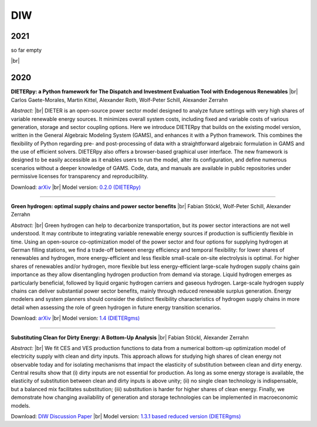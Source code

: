 .. _application-diw:

.. |br| raw:: html

    <br>

=========================
DIW
=========================

2021
""""

so far empty

|br|

2020
""""

**DIETERpy: a Python framework for The Dispatch and Investment Evaluation Tool with Endogenous Renewables** |br| Carlos Gaete-Morales, Martin Kittel, Alexander Roth, Wolf-Peter Schill, Alexander Zerrahn

*Abstract:* |br| DIETER is an open-source power sector model designed to analyze future settings with very high shares of variable renewable energy sources. It minimizes overall system costs, including fixed and variable costs of various generation, storage and sector coupling options. Here we introduce DIETERpy that builds on the existing model version, written in the General Algebraic Modeling System (GAMS), and enhances it with a Python framework. This combines the flexibility of Python regarding pre- and post-processing of data with a straightforward algebraic formulation in GAMS and the use of efficient solvers. DIETERpy also offers a browser-based graphical user interface. The new framework is designed to be easily accessible as it enables users to run the model, alter its configuration, and define numerous scenarios without a deeper knowledge of GAMS. Code, data, and manuals are available in public repositories under permissive licenses for transparency and reproducibility.

Download: `arXiv <https://arxiv.org/abs/2010.00883>`_ |br| Model version: `0.2.0 (DIETERpy) <https://gitlab.com/diw-evu/dieter_public/dieterpy/-/releases/v0.2.0>`_

---------------

**Green hydrogen: optimal supply chains and power sector benefits** |br| Fabian Stöckl, Wolf-Peter Schill, Alexander Zerrahn

*Abstract:* |br| Green hydrogen can help to decarbonize transportation, but its power sector interactions are not well understood. It may contribute to integrating variable renewable energy sources if production is sufficiently flexible in time. Using an open-source co-optimization model of the power sector and four options for supplying hydrogen at German filling stations, we find a trade-off between energy efficiency and temporal flexibility: for lower shares of renewables and hydrogen, more energy-efficient and less flexible small-scale on-site electrolysis is optimal. For higher shares of renewables and/or hydrogen, more flexible but less energy-efficient large-scale hydrogen supply chains gain importance as they allow disentangling hydrogen production from demand via storage. Liquid hydrogen emerges as particularly beneficial, followed by liquid organic hydrogen carriers and gaseous hydrogen. Large-scale hydrogen supply chains can deliver substantial power sector benefits, mainly through reduced renewable surplus generation. Energy modelers and system planners should consider the distinct flexibility characteristics of hydrogen supply chains in more detail when assessing the role of green hydrogen in future energy transition scenarios.

Download: `arXiv <https://arxiv.org/abs/2005.03464>`_ |br| Model version: `1.4 (DIETERgms) <https://gitlab.com/diw-evu/dieter_public/dietergms/-/releases/1.4.0>`_

---------------

**Substituting Clean for Dirty Energy: A Bottom-Up Analysis** |br| Fabian Stöckl, Alexander Zerrahn

*Abstract:* |br| We fit CES and VES production functions to data from a numerical bottom-up optimization model of electricity supply with clean and dirty inputs. This approach allows for studying high shares of clean energy not observable today and for isolating mechanisms that impact the elasticity of substitution between clean and dirty energy. Central results show that (i) dirty inputs are not essential for production. As long as some energy storage is available, the elasticity of substitution between clean and dirty inputs is above unity; (ii) no single clean technology is indispensable, but a balanced mix facilitates substitution; (iii) substitution is harder for higher shares of clean energy. Finally, we demonstrate how changing availability of generation and storage technologies can be implemented in macroeconomic models.

Download: `DIW Discussion Paper <https://www.diw.de/documents/publikationen/73/diw_01.c.795779.de/dp1885.pdf>`_ |br| Model version: `1.3.1 based reduced version (DIETERgms) <https://zenodo.org/record/3940514#.YD9fLmhKg2w>`_

